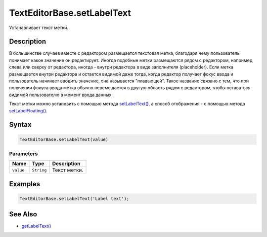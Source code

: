 TextEditorBase.setLabelText
===========================

Устанавливает текст метки.

Description
-----------

В большинстве случаев вместе с редактором размещается текстовая метка,
благодаря чему пользователь понимает какое значение он редактирует.
Иногда подобные метки размещаются рядом с редактором, например, слева
или сверху от редактора, иногда - внутри редактора в виде заполнителя
(placeholder). Если метка размещается внутри редактора и остается
видимой даже тогда, когда редактор получает фокус ввода и пользователь
начинает вводить значение, она называется "плавающей". Такое название
связано с тем, что при получении фокуса ввода метка обычно перемещается
в другую область рядом с редактором, чтобы оставаться видимой
пользователю в момент ввода данных.

Текст метки можно установить с помощью метода
`setLabelText() <../TextEditorBase.setLabelText.html>`__, а способ
отображения - с помощью метода
`setLabelFloating() <../TextEditorBase.setLabelFloating.html>`__.

Syntax
------

.. code:: js

    TextEditorBase.setLabelText(value)

Parameters
~~~~~~~~~~

.. list-table::
   :header-rows: 1

   * - Name
     - Type
     - Description
   * - ``value``
     - ``String``
     - Текст метки.


Examples
--------

.. code:: js

    TextEditorBase.setLabelText('Label text');

See Also
--------

-  `getLabelText() <../TextEditorBase.getLabelText.html>`__
